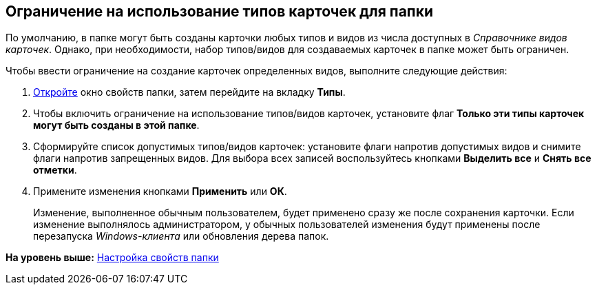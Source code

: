 [[ariaid-title1]]
== Ограничение на использование типов карточек для папки

По умолчанию, в папке могут быть созданы карточки любых типов и видов из числа доступных в [.dfn .term]_Справочнике видов карточек_. Однако, при необходимости, набор типов/видов для создаваемых карточек в папке может быть ограничен.

Чтобы ввести ограничение на создание карточек определенных видов, выполните следующие действия:

. [.ph .cmd]#xref:Folder_properties.adoc[Откройте] окно свойств папки, затем перейдите на вкладку [.keyword]*Типы*.#
. [.ph .cmd]#Чтобы включить ограничение на использование типов/видов карточек, установите флаг [.keyword]*Только эти типы карточек могут быть созданы в этой папке*.#
. [.ph .cmd]#Сформируйте список допустимых типов/видов карточек: установите флаги напротив допустимых видов и снимите флаги напротив запрещенных видов. Для выбора всех записей воспользуйтесь кнопками [.keyword]*Выделить все* и [.keyword]*Снять все отметки*.#
. [.ph .cmd]#Примените изменения кнопками [.keyword]*Применить* или [.keyword]*ОК*.#
+
[.ph]#Изменение, выполненное обычным пользователем, будет применено сразу же после сохранения карточки. Если изменение выполнялось администратором, у обычных пользователей изменения будут применены после перезапуска [.dfn .term]_Windows-клиента_ или обновления дерева папок.#

*На уровень выше:* xref:../topics/Folder_properties.adoc[Настройка свойств папки]
